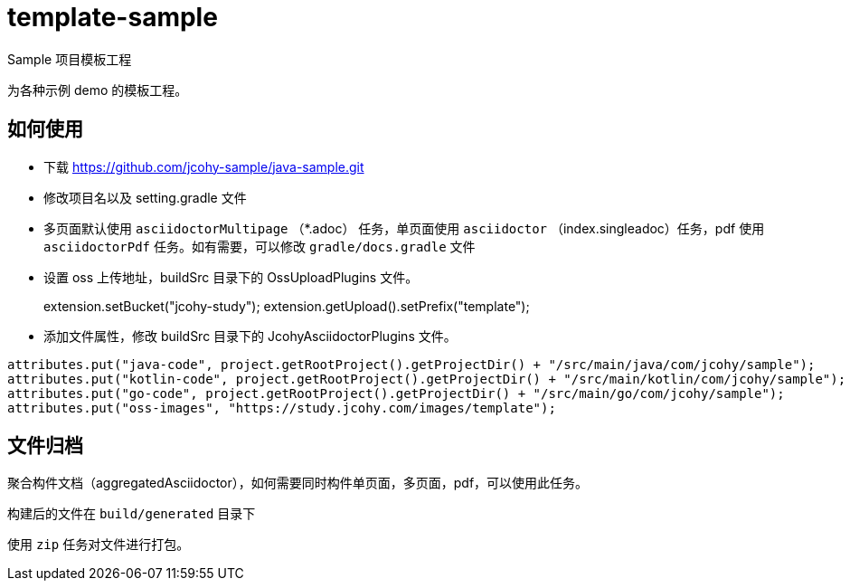 = template-sample
Sample 项目模板工程

为各种示例 demo 的模板工程。

== 如何使用

* 下载 https://github.com/jcohy-sample/java-sample.git[https://github.com/jcohy-sample/java-sample.git]
* 修改项目名以及 setting.gradle 文件
* 多页面默认使用 `asciidoctorMultipage` （*.adoc） 任务，单页面使用 `asciidoctor` （index.singleadoc）任务，pdf 使用 `asciidoctorPdf` 任务。如有需要，可以修改 `gradle/docs.gradle` 文件
* 设置 oss 上传地址，buildSrc 目录下的 OssUploadPlugins 文件。
+
[source,java]
====
// 设置 oss 上传路径。
extension.setBucket("jcohy-study");
extension.getUpload().setPrefix("template");
====
* 添加文件属性，修改 buildSrc 目录下的 JcohyAsciidoctorPlugins 文件。
[source,java]
----
attributes.put("java-code", project.getRootProject().getProjectDir() + "/src/main/java/com/jcohy/sample");
attributes.put("kotlin-code", project.getRootProject().getProjectDir() + "/src/main/kotlin/com/jcohy/sample");
attributes.put("go-code", project.getRootProject().getProjectDir() + "/src/main/go/com/jcohy/sample");
attributes.put("oss-images", "https://study.jcohy.com/images/template");
----

== 文件归档

聚合构件文档（aggregatedAsciidoctor），如何需要同时构件单页面，多页面，pdf，可以使用此任务。

构建后的文件在 `build/generated` 目录下

使用 `zip` 任务对文件进行打包。

